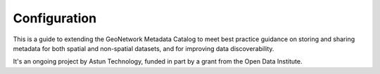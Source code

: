 Configuration
=============

This is a guide to extending the GeoNetwork Metadata Catalog to meet best practice guidance on storing and sharing metadata for both spatial and non-spatial datasets, and for improving data discoverability.

It's an ongoing project by Astun Technology, funded in part by a grant from the Open Data Institute.